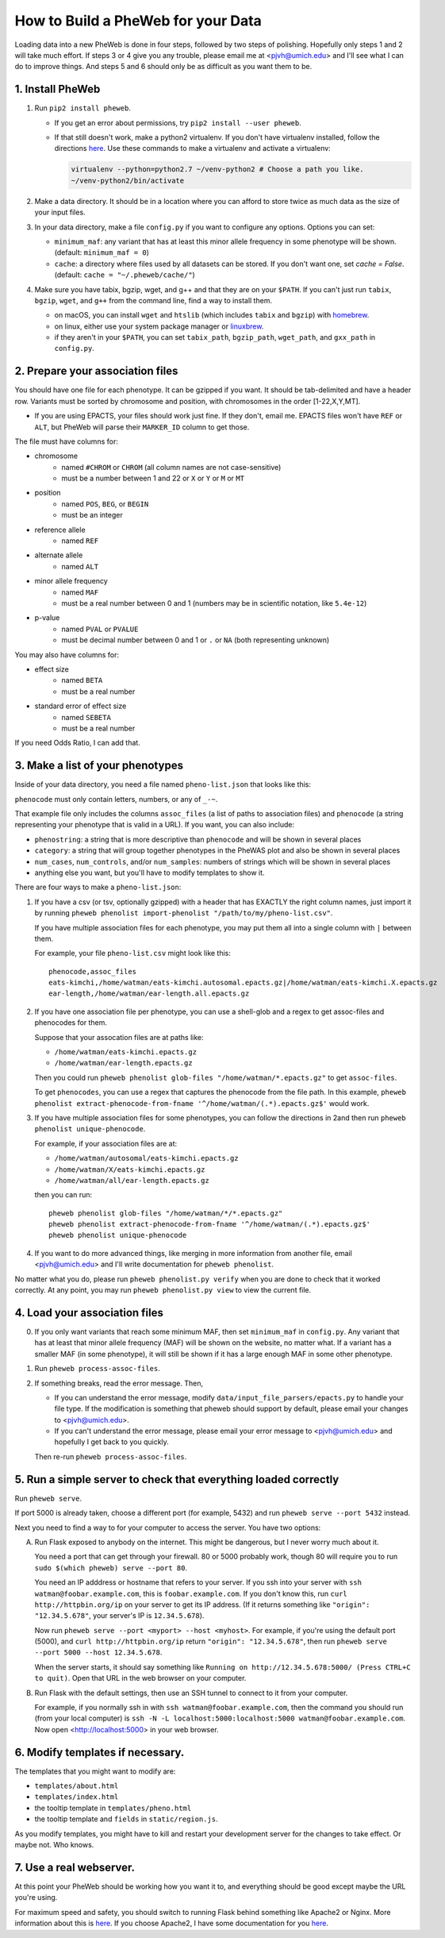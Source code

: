 How to Build a PheWeb for your Data
===================================

Loading data into a new PheWeb is done in four steps, followed by two steps of polishing.
Hopefully only steps 1 and 2 will take much effort.
If steps 3 or 4 give you any trouble, please email me at <pjvh@umich.edu> and I'll see what I can do to improve things.
And steps 5 and 6 should only be as difficult as you want them to be.

1. Install PheWeb
-----------------

1) Run ``pip2 install pheweb``.

   - If you get an error about permissions, try ``pip2 install --user pheweb``.

   - If that still doesn't work, make a python2 virtualenv.
     If you don't have virtualenv installed, follow the directions `here`__.
     Use these commands to make a virtualenv and activate a virtualenv:

     __ https://virtualenv.pypa.io/en/stable/installation/

     .. code:: bash

        virtualenv --python=python2.7 ~/venv-python2 # Choose a path you like.
        ~/venv-python2/bin/activate

#) Make a data directory.  It should be in a location where you can afford to store twice as much data as the size of your input files.

#) In your data directory, make a file ``config.py`` if you want to configure any options.  Options you can set:

   - ``minimum_maf``: any variant that has at least this minor allele frequency in some phenotype will be shown. (default: ``minimum_maf = 0``)
   - ``cache``: a directory where files used by all datasets can be stored.  If you don't want one, set `cache = False`.  (default: ``cache = "~/.pheweb/cache/"``)

#) Make sure you have tabix, bgzip, wget, and g++ and that they are on your ``$PATH``.  If you can't just run ``tabix``, ``bgzip``, ``wget``, and ``g++`` from the command line, find a way to install them.

   - on macOS, you can install ``wget`` and ``htslib`` (which includes ``tabix`` and ``bgzip``) with `homebrew`__.
   - on linux, either use your system package manager or `linuxbrew`__.
   - if they aren't in your ``$PATH``, you can set ``tabix_path``, ``bgzip_path``, ``wget_path``, and ``gxx_path`` in ``config.py``.

__ http://brew.sh/
__ http://linuxbrew.sh/

2. Prepare your association files
---------------------------------

You should have one file for each phenotype.  It can be gzipped if you want.  It should be tab-delimited and have a header row.  Variants must be sorted by chromosome and position, with chromosomes in the order [1-22,X,Y,MT].

- If you are using EPACTS, your files should work just fine.  If they don't, email me.  EPACTS files won't have ``REF`` or ``ALT``, but PheWeb will parse their ``MARKER_ID`` column to get those.

The file must have columns for:

- chromosome
    - named ``#CHROM`` or ``CHROM`` (all column names are not case-sensitive)
    - must be a number between 1 and 22 or ``X`` or ``Y`` or ``M`` or ``MT``
- position
    - named ``POS``, ``BEG``, or ``BEGIN``
    - must be an integer
- reference allele
    - named ``REF``
- alternate allele
    - named ``ALT``
- minor allele frequency
    - named ``MAF``
    - must be a real number between 0 and 1 (numbers may be in scientific notation, like ``5.4e-12``)
- p-value
    - named ``PVAL`` or ``PVALUE``
    - must be decimal number between 0 and 1 or ``.`` or ``NA`` (both representing unknown)

You may also have columns for:

- effect size
    - named ``BETA``
    - must be a real number
- standard error of effect size
    - named ``SEBETA``
    - must be a real number

If you need Odds Ratio, I can add that.


3. Make a list of your phenotypes
---------------------------------

Inside of your data directory, you need a file named ``pheno-list.json`` that looks like this:

.. code:: json
   [
    {
     "assoc_files": ["/home/watman/ear-length.epacts.gz"],
     "phenocode": "ear-length"
    },
    {
     "assoc_files": ["/home/watman/eats-kimchi.X.epacts.gz","/home/watman/eats-kimchi.autosomal.epacts.gz"],
     "phenocode": "eats-kimchi"
    },
    ...
   ]

``phenocode`` must only contain letters, numbers, or any of ``_-~``.

That example file only includes the columns ``assoc_files`` (a list of paths to association files) and ``phenocode`` (a string representing your phenotype that is valid in a URL).  If you want, you can also include:

- ``phenostring``: a string that is more descriptive than ``phenocode`` and will be shown in several places
- ``category``: a string that will group together phenotypes in the PheWAS plot and also be shown in several places
- ``num_cases``, ``num_controls``, and/or ``num_samples``: numbers of strings which will be shown in several places
- anything else you want, but you'll have to modify templates to show it.

There are four ways to make a ``pheno-list.json``:

1. If you have a csv (or tsv, optionally gzipped) with a header that has EXACTLY the right column names, just import it by running ``pheweb phenolist import-phenolist "/path/to/my/pheno-list.csv"``.

   If you have multiple association files for each phenotype, you may put them all into a single column with ``|`` between them.

   For example, your file ``pheno-list.csv`` might look like this::

      phenocode,assoc_files
      eats-kimchi,/home/watman/eats-kimchi.autosomal.epacts.gz|/home/watman/eats-kimchi.X.epacts.gz
      ear-length,/home/watman/ear-length.all.epacts.gz

2. If you have one association file per phenotype, you can use a shell-glob and a regex to get assoc-files and phenocodes for them.

   Suppose that your assocation files are at paths like:

   - ``/home/watman/eats-kimchi.epacts.gz``
   - ``/home/watman/ear-length.epacts.gz``

   Then you could run ``pheweb phenolist glob-files "/home/watman/*.epacts.gz"`` to get ``assoc-files``.

   To get ``phenocodes``, you can use a regex that captures the phenocode from the file path.  In this example, ``pheweb phenolist extract-phenocode-from-fname '^/home/watman/(.*).epacts.gz$'`` would work.

3. If you have multiple association files for some phenotypes, you can follow the directions in 2and then run ``pheweb phenolist unique-phenocode``.

   For example, if your association files are at:

   - ``/home/watman/autosomal/eats-kimchi.epacts.gz``
   - ``/home/watman/X/eats-kimchi.epacts.gz``
   - ``/home/watman/all/ear-length.epacts.gz``

   then you can run::

     pheweb phenolist glob-files "/home/watman/*/*.epacts.gz"
     pheweb phenolist extract-phenocode-from-fname '^/home/watman/(.*).epacts.gz$'
     pheweb phenolist unique-phenocode

4. If you want to do more advanced things, like merging in more information from another file, email <pjvh@umich.edu> and I'll write documentation for ``pheweb phenolist``.

No matter what you do, please run ``pheweb phenolist.py verify`` when you are done to check that it worked correctly.  At any point, you may run ``pheweb phenolist.py view`` to view the current file.


4. Load your association files
------------------------------

0) If you only want variants that reach some minimum MAF, then set ``minimum_maf`` in ``config.py``.
   Any variant that has at least that minor allele frequency (MAF) will be shown on the website, no matter what.
   If a variant has a smaller MAF (in some phenotype), it will still be shown if it has a large enough MAF in some other phenotype.

1) Run ``pheweb process-assoc-files``.

2) If something breaks, read the error message.  Then,

   - If you can understand the error message, modify ``data/input_file_parsers/epacts.py`` to handle your file type.
     If the modification is something that pheweb should support by default, please email your changes to <pjvh@umich.edu>.

   - If you can't understand the error message, please email your error message to <pjvh@umich.edu> and hopefully I get back to you quickly.

   Then re-run ``pheweb process-assoc-files``.


5. Run a simple server to check that everything loaded correctly
--------------------------

Run ``pheweb serve``.

If port 5000 is already taken, choose a different port (for example, 5432) and run ``pheweb serve --port 5432`` instead.

Next you need to find a way to for your computer to access the server.  You have two options:

A. Run Flask exposed to anybody on the internet.  This might be dangerous, but I never worry much about it.

   You need a port that can get through your firewall. 80 or 5000 probably work, though 80 will require you to run ``sudo $(which pheweb) serve --port 80``.

   You need an IP adddress or hostname that refers to your server.  If you ssh into your server with ``ssh watman@foobar.example.com``, this is ``foobar.example.com``.
   If you don't know this, run ``curl http://httpbin.org/ip`` on your server to get its IP address.  (If it returns something like ``"origin": "12.34.5.678"``, your server's IP is ``12.34.5.678``).

   Now run ``pheweb serve --port <myport> --host <myhost>``.
   For example, if you're using the default port (5000), and ``curl http://httpbin.org/ip`` return ``"origin": "12.34.5.678"``, then run ``pheweb serve --port 5000 --host 12.34.5.678``.

   When the server starts, it should say something like ``Running on http://12.34.5.678:5000/ (Press CTRL+C to quit)``.  Open that URL in the web browser on your computer.

B. Run Flask with the default settings, then use an SSH tunnel to connect to it from your computer.

   For example, if you normally ssh in with ``ssh watman@foobar.example.com``, then the command you should run (from your local computer) is ``ssh -N -L localhost:5000:localhost:5000 watman@foobar.example.com``.  Now open <http://localhost:5000> in your web browser.


6. Modify templates if necessary.
------

The templates that you might want to modify are:

- ``templates/about.html``
- ``templates/index.html``
- the tooltip template in ``templates/pheno.html``
- the tooltip template and ``fields`` in ``static/region.js``.

As you modify templates, you might have to kill and restart your development server for the changes to take effect.  Or maybe not.  Who knows.


7. Use a real webserver.
-------

At this point your PheWeb should be working how you want it to, and everything should be good except maybe the URL you're using.

For maximum speed and safety, you should switch to running Flask behind something like Apache2 or Nginx.
More information about this is `here`__.
If you choose Apache2, I have some documentation for you `here`__.

__ http://flask.pocoo.org/docs/0.11/deploying/#deployment
__ https://github.com/statgen/pheweb/tree/master/unnecessary_things/other_documentation/running_with_apache2
